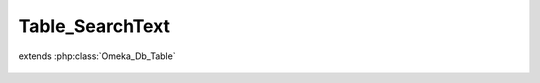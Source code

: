 ----------------
Table_SearchText
----------------

.. php:class:: Table_SearchText

extends :php:class:`Omeka_Db_Table`

    .. php:method:: findByRecord($recordType, $recordId)

        Find search text by record.

        :type $recordType: string
        :param $recordType:
        :type $recordId: int
        :param $recordId:
        :returns: SearchText|null

    .. php:method:: applySearchFilters($select, $params)

        :param $select:
        :param $params:
